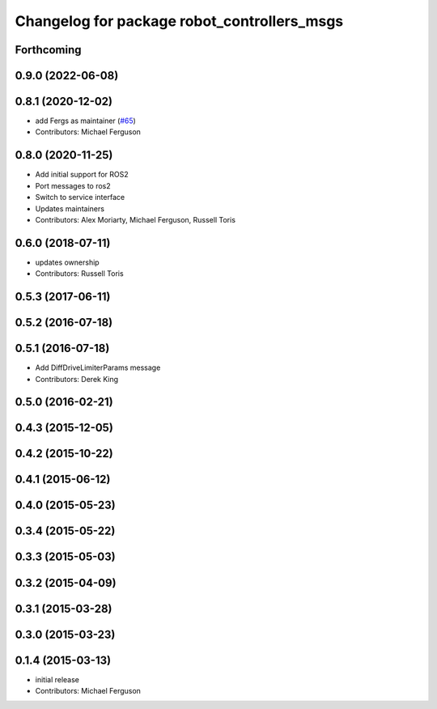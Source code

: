 ^^^^^^^^^^^^^^^^^^^^^^^^^^^^^^^^^^^^^^^^^^^^
Changelog for package robot_controllers_msgs
^^^^^^^^^^^^^^^^^^^^^^^^^^^^^^^^^^^^^^^^^^^^

Forthcoming
-----------

0.9.0 (2022-06-08)
------------------

0.8.1 (2020-12-02)
------------------
* add Fergs as maintainer (`#65 <https://github.com/fetchrobotics/robot_controllers/issues/65>`_)
* Contributors: Michael Ferguson

0.8.0 (2020-11-25)
------------------
* Add initial support for ROS2
* Port messages to ros2
* Switch to service interface
* Updates maintainers
* Contributors: Alex Moriarty, Michael Ferguson, Russell Toris

0.6.0 (2018-07-11)
------------------
* updates ownership
* Contributors: Russell Toris

0.5.3 (2017-06-11)
------------------

0.5.2 (2016-07-18)
------------------

0.5.1 (2016-07-18)
------------------
* Add DiffDriveLimiterParams message
* Contributors: Derek King

0.5.0 (2016-02-21)
------------------

0.4.3 (2015-12-05)
------------------

0.4.2 (2015-10-22)
------------------

0.4.1 (2015-06-12)
------------------

0.4.0 (2015-05-23)
------------------

0.3.4 (2015-05-22)
------------------

0.3.3 (2015-05-03)
------------------

0.3.2 (2015-04-09)
------------------

0.3.1 (2015-03-28)
------------------

0.3.0 (2015-03-23)
------------------

0.1.4 (2015-03-13)
------------------
* initial release
* Contributors: Michael Ferguson
